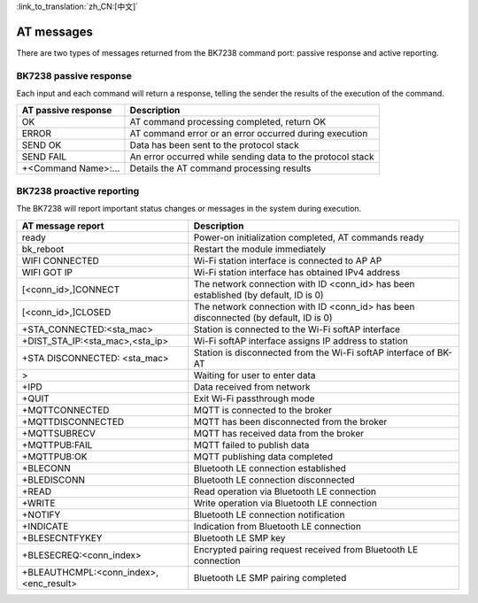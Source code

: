 
:link_to_translation:`zh_CN:[中文]`

AT messages
=================

There are two types of messages returned from the BK7238 command port: passive response and active reporting.

------------------------
BK7238 passive response
------------------------

Each input and each command will return a response, telling the sender the results of the execution of the command.

+---------------------+---------------------------------------------------------------+
|AT passive response  |Description                                                    |
+=====================+===============================================================+
|OK                   |AT command processing completed, return OK                     |
+---------------------+---------------------------------------------------------------+
|ERROR                |AT command error or an error occurred during execution         |
+---------------------+---------------------------------------------------------------+
|SEND OK              |Data has been sent to the protocol stack                       |
+---------------------+---------------------------------------------------------------+
|SEND FAIL            |An error occurred while sending data to the protocol stack     |
+---------------------+---------------------------------------------------------------+
|+<Command Name>:...  |Details the AT command processing results                      |
+---------------------+---------------------------------------------------------------+

----------------------------
BK7238 proactive reporting
----------------------------

The BK7238 will report important status changes or messages in the system during execution.

+-------------------------------------------+-----------------------------------------------------------------------------------------+
|AT message report                          |Description                                                                              |
+===========================================+=========================================================================================+
|ready                                      |Power-on initialization completed, AT commands ready                                     |
+-------------------------------------------+-----------------------------------------------------------------------------------------+
|bk_reboot                                  |Restart the module immediately                                                           |
+-------------------------------------------+-----------------------------------------------------------------------------------------+
|WIFI CONNECTED                             |Wi-Fi station interface is connected to AP AP                                            |
+-------------------------------------------+-----------------------------------------------------------------------------------------+
|WIFI GOT IP                                |Wi-Fi station interface has obtained IPv4 address                                        |
+-------------------------------------------+-----------------------------------------------------------------------------------------+
|[<conn_id>,]CONNECT                        |The network connection with ID <conn_id> has been established (by default, ID is 0)      |
+-------------------------------------------+-----------------------------------------------------------------------------------------+
|[<conn_id>,]CLOSED                         |The network connection with ID <conn_id> has been disconnected (by default, ID is 0)     |
+-------------------------------------------+-----------------------------------------------------------------------------------------+
|+STA_CONNECTED:<sta_mac>                   |Station is connected to the Wi-Fi softAP interface                                       |
+-------------------------------------------+-----------------------------------------------------------------------------------------+
|+DIST_STA_IP:<sta_mac>,<sta_ip>            |Wi-Fi softAP interface assigns IP address to station                                     |
+-------------------------------------------+-----------------------------------------------------------------------------------------+
|+STA DISCONNECTED: <sta_mac>               |Station is disconnected from the Wi-Fi softAP interface of BK-AT                         |
+-------------------------------------------+-----------------------------------------------------------------------------------------+
|>                                          |Waiting for user to enter data                                                           |
+-------------------------------------------+-----------------------------------------------------------------------------------------+
|+IPD                                       |Data received from network                                                               |
+-------------------------------------------+-----------------------------------------------------------------------------------------+
|+QUIT                                      |Exit Wi-Fi passthrough mode                                                              |
+-------------------------------------------+-----------------------------------------------------------------------------------------+
|+MQTTCONNECTED                             |MQTT is connected to the broker                                                          |
+-------------------------------------------+-----------------------------------------------------------------------------------------+
|+MQTTDISCONNECTED                          |MQTT has been disconnected from the broker                                               |
+-------------------------------------------+-----------------------------------------------------------------------------------------+
|+MQTTSUBRECV                               |MQTT has received data from the broker                                                   |
+-------------------------------------------+-----------------------------------------------------------------------------------------+
|+MQTTPUB:FAIL                              |MQTT failed to publish data                                                              |
+-------------------------------------------+-----------------------------------------------------------------------------------------+
|+MQTTPUB:OK                                |MQTT publishing data completed                                                           |
+-------------------------------------------+-----------------------------------------------------------------------------------------+
|+BLECONN                                   |Bluetooth LE connection established                                                      |
+-------------------------------------------+-----------------------------------------------------------------------------------------+
|+BLEDISCONN                                |Bluetooth LE connection disconnected                                                     |
+-------------------------------------------+-----------------------------------------------------------------------------------------+
|+READ                                      |Read operation via Bluetooth LE connection                                               |
+-------------------------------------------+-----------------------------------------------------------------------------------------+
|+WRITE                                     |Write operation via Bluetooth LE connection                                              |
+-------------------------------------------+-----------------------------------------------------------------------------------------+
|+NOTIFY                                    |Bluetooth LE connection notification                                                     |
+-------------------------------------------+-----------------------------------------------------------------------------------------+
|+INDICATE                                  |Indication from Bluetooth LE connection                                                  |
+-------------------------------------------+-----------------------------------------------------------------------------------------+
|+BLESECNTFYKEY                             |Bluetooth LE SMP key                                                                     |
+-------------------------------------------+-----------------------------------------------------------------------------------------+
|+BLESECREQ:<conn_index>                    |Encrypted pairing request received from Bluetooth LE connection                          |
+-------------------------------------------+-----------------------------------------------------------------------------------------+
|+BLEAUTHCMPL:<conn_index>,<enc_result>     |Bluetooth LE SMP pairing completed                                                       |
+-------------------------------------------+-----------------------------------------------------------------------------------------+

